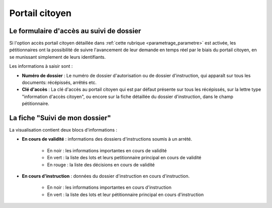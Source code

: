 .. _portail_citoyen:

###############
Portail citoyen
###############

.. _portail_citoyen_page_acces:

Le formulaire d'accès au suivi de dossier
#########################################

Si l'option accès portail citoyen détaillée dans :ref:`cette rubrique <parametrage_parametre>`
est activée, les pétitionnaires ont la possibilité de suivre l'avancement de leur demande
en temps réel par le biais du portail citoyen, en se munissant simplement de leurs
identifiants.

.. image:: portail_citoyen_formulaire_acces.png

Les informations à saisir sont :

* **Numéro de dossier** : Le numéro de dossier d'autorisation ou de dossier d'instruction,
  qui apparaît sur tous les documents: récépissés, arrêtés etc.

* **Clé d'accès** : La clé d'accès au portail citoyen qui est par défaut présente sur tous
  les récépissés, sur la lettre type "information d'accès citoyen", ou encore sur la fiche
  détaillée du dossier d'instruction, dans le champ pétitionnaire.

La fiche "Suivi de mon dossier"
###############################

La visualisation contient deux blocs d'informations :

.. image:: portail_citoyen_suivi_dossier.png

- **En cours de validité** : informations des dossiers d'instructions soumis à un arrété.

    * En noir : les informations importantes en cours de validité
    * En vert : la liste des lots et leurs petitionnaire principal en cours de validité
    * En rouge : la liste des décisions en cours de validité

- **En cours d'instruction** : données du dossier d'instruction en cours d'instruction.

    * En noir : les informations importantes en cours d'instruction
    * En vert : la liste des lots et leur pétitionnaire principal en cours d'instruction
